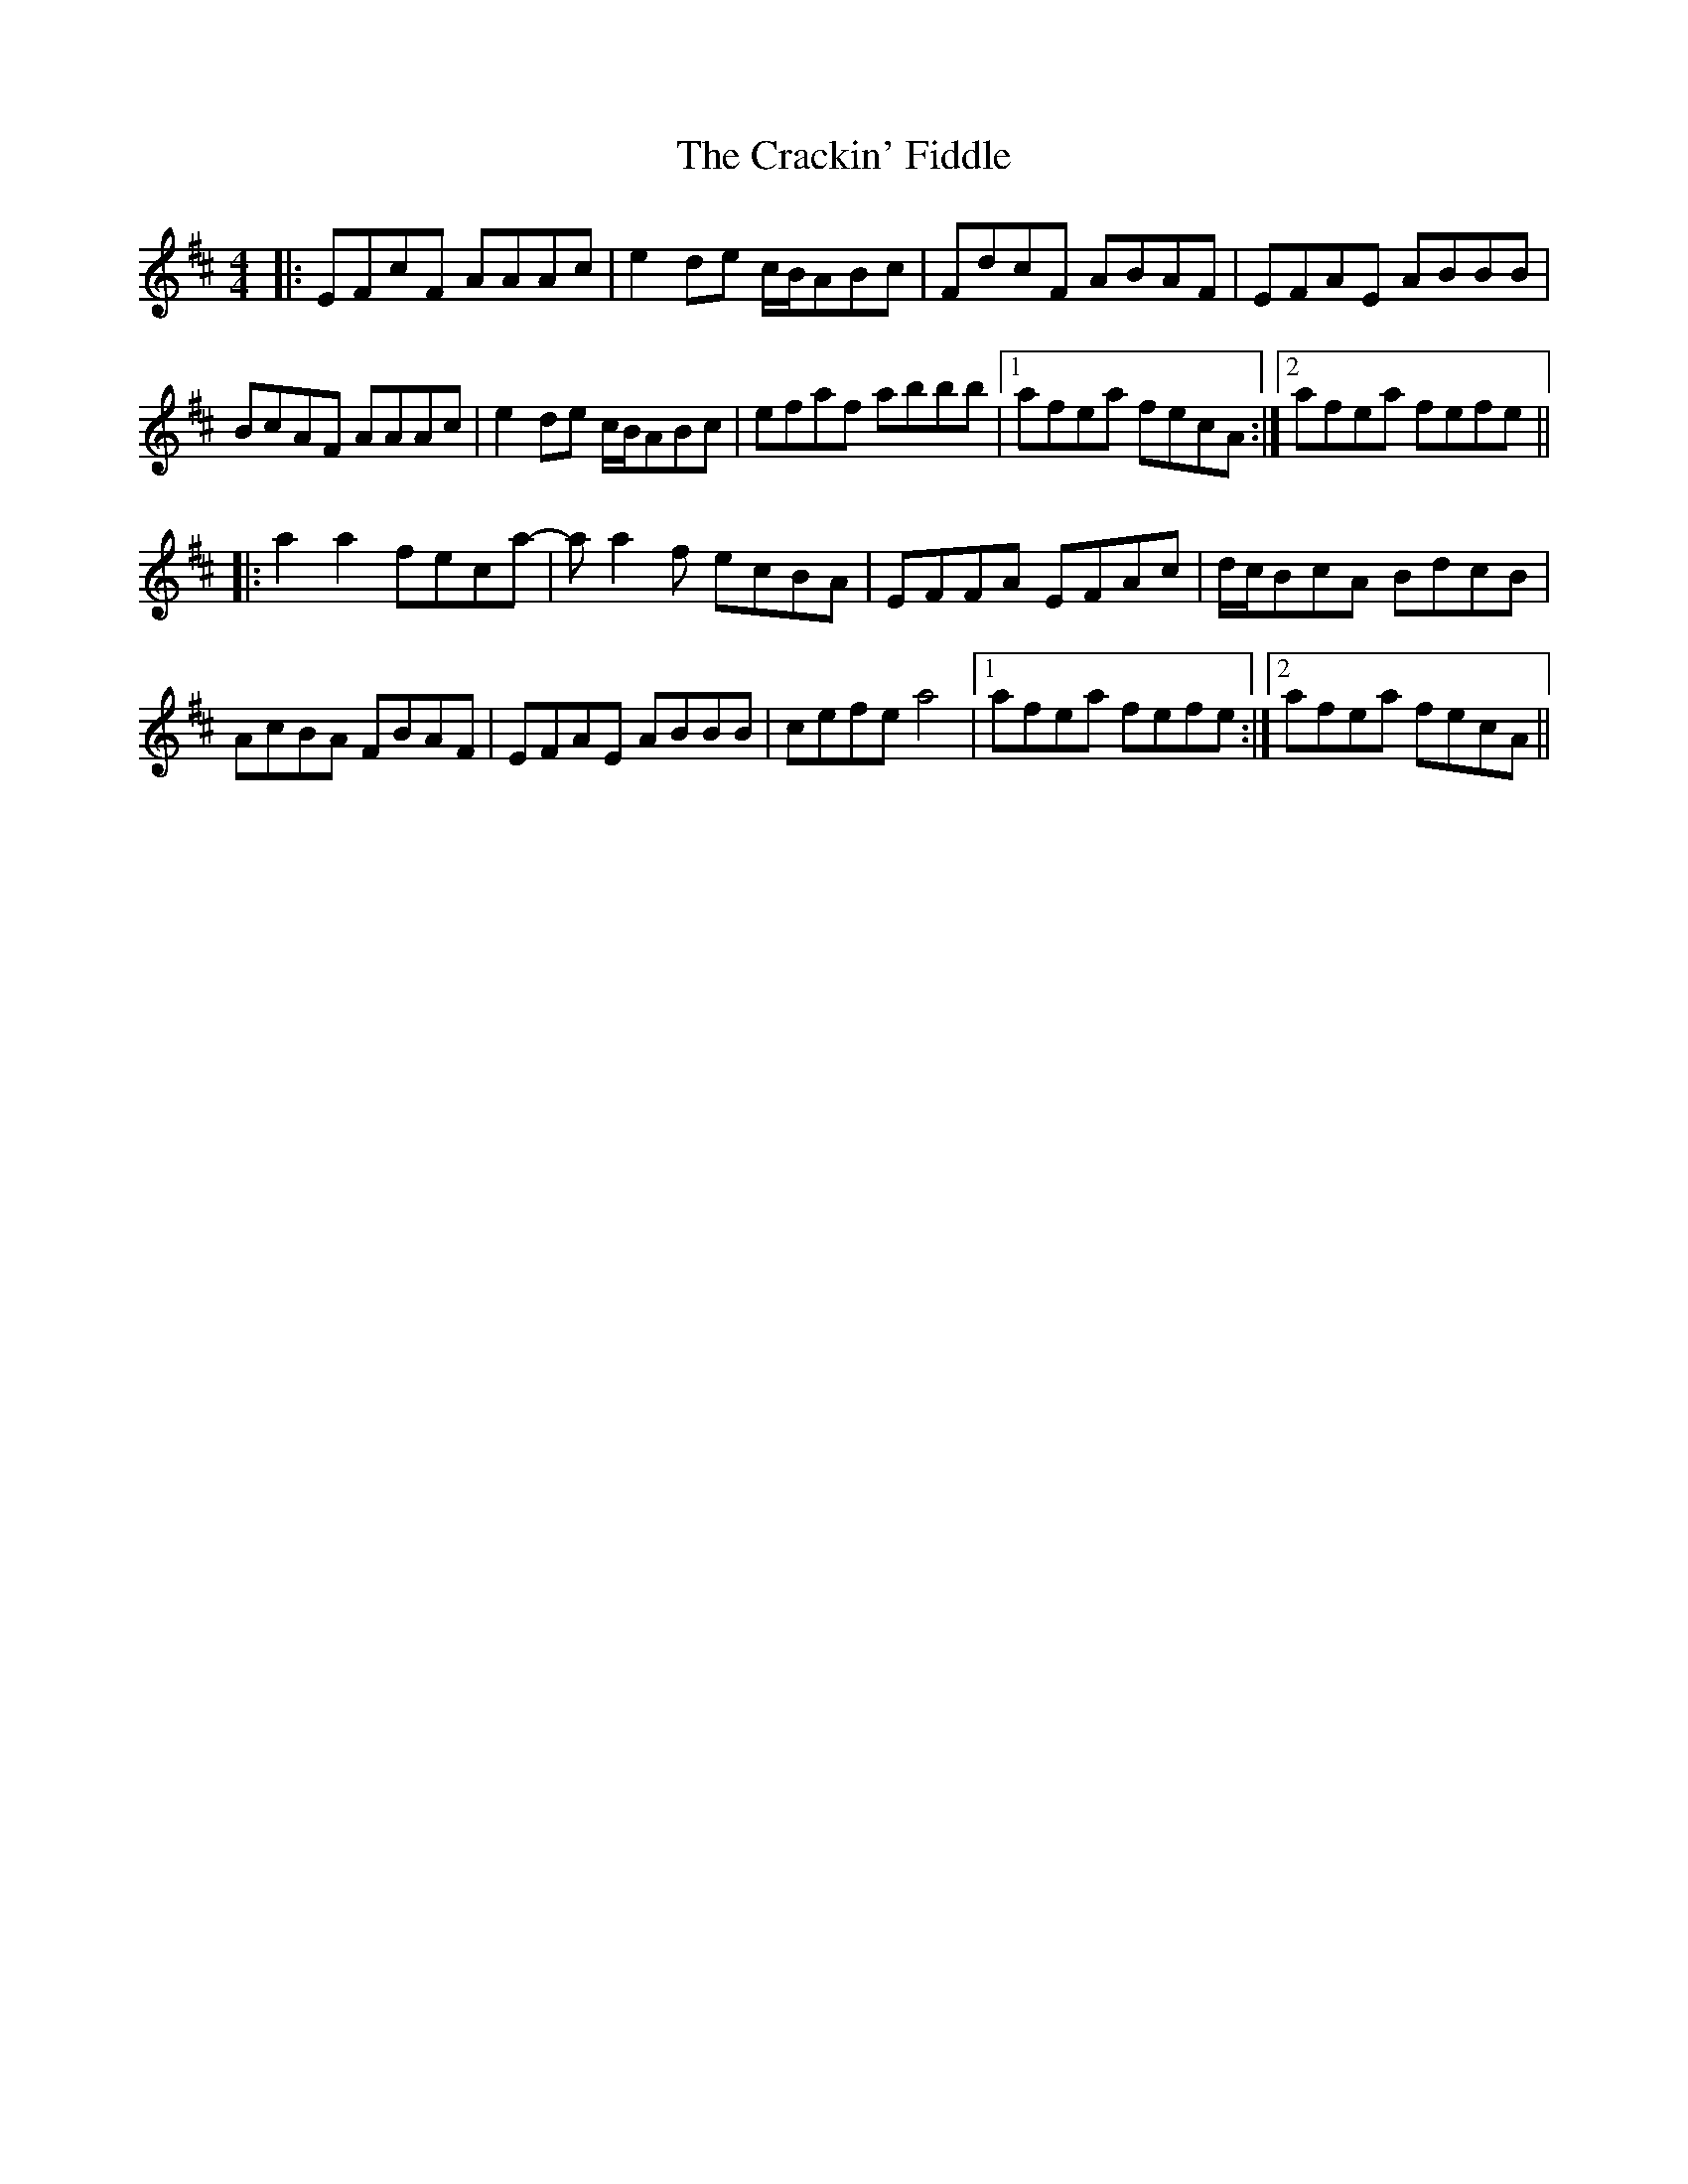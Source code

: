 X: 1
T: Crackin' Fiddle, The
Z: bdh
S: https://thesession.org/tunes/10014#setting10014
R: reel
M: 4/4
L: 1/8
K: Dmaj
|: EFcF AAAc | e2de c/B/ABc | FdcF ABAF | EFAE ABBB |
BcAF AAAc | e2de c/B/ABc | efaf abbb |1 afea fecA :|2 afea fefe ||
|: a2a2 feca- | aa2f ecBA | EFFA EFAc | d/c/BcA BdcB |
AcBA FBAF | EFAE ABBB | cefe a4 |1 afea fefe :|2 afea fecA ||
